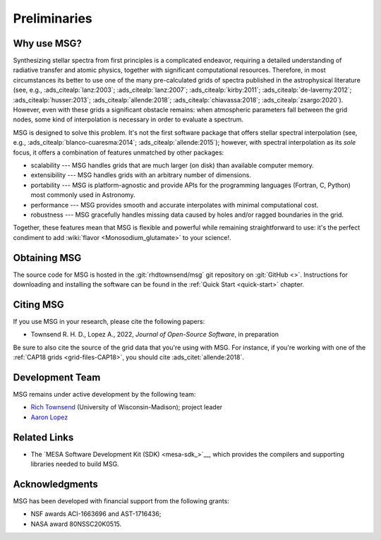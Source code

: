 *************
Preliminaries
*************

Why use MSG?
============

Synthesizing stellar spectra from first principles is a complicated
endeavor, requiring a detailed understanding of radiative transfer and
atomic physics, together with significant computational
resources. Therefore, in most circumstances its better to use one of
the many pre-calculated grids of spectra published in the
astrophysical literature (see, e.g., :ads_citealp:`lanz:2003`;
:ads_citealp:`lanz:2007`; :ads_citealp:`kirby:2011`;
:ads_citealp:`de-laverny:2012`; :ads_citealp:`husser:2013`;
:ads_citealp:`allende:2018`; :ads_citealp:`chiavassa:2018`;
:ads_citealp:`zsargo:2020`). However, even with these grids a
significant obstacle remains: when atmospheric parameters fall between
the grid nodes, some kind of interpolation is necessary in order to
evaluate a spectrum.

MSG is designed to solve this problem. It's not the first software
package that offers stellar spectral interpolation (see, e.g.,
:ads_citealp:`blanco-cuaresma:2014`; :ads_citealp:`allende:2015`);
however, with spectral interpolation as its `sole` focus, it offers a
combination of features unmatched by other packages:

* scalability --- MSG handles grids that are much larger
  (on disk) than available computer memory.

* extensibility --- MSG handles grids with an arbitrary
  number of dimensions.

* portability --- MSG is platform-agnostic and provide APIs for the
  programming languages (Fortran, C, Python) most commonly used in
  Astronomy.

* performance --- MSG provides smooth and accurate
  interpolates with minimal computational cost.

* robustness --- MSG gracefully handles missing data
  caused by holes and/or ragged boundaries in the grid.

Together, these features mean that MSG is flexible and powerful while
remaining straightforward to use: it's the perfect condiment to add
:wiki:`flavor <Monosodium_glutamate>` to your science!.

Obtaining MSG
=============

The source code for MSG is hosted in the :git:`rhdtownsend/msg` git
repository on :git:`GitHub <>`. Instructions for downloading and
installing the software can be found in the :ref:`Quick Start
<quick-start>` chapter.

.. _citing-msg:

Citing MSG
==========

If you use MSG in your research, please cite the following papers:

* Townsend R. H. D., Lopez A., 2022, `Journal of Open-Source Software`, in preparation

Be sure to also cite the source of the grid data that you're using
with MSG. For instance, if you're working with one of the :ref:`CAP18
grids <grid-files-CAP18>`, you should cite :ads_citet:`allende:2018`.

Development Team
================

MSG remains under active development by the following team:

* `Rich Townsend <http://www.astro.wisc.edu/~townsend>`__ (University of Wisconsin-Madison); project leader
* `Aaron Lopez <http://github.com/aaronesque>`__

Related Links
=============

* The `MESA Software Development Kit (SDK) <mesa-sdk_>`__, which
  provides the compilers and supporting libraries needed to build
  MSG.

Acknowledgments
================

MSG has been developed with financial support from the following grants:

* NSF awards ACI-1663696 and AST-1716436;
* NASA award 80NSSC20K0515.

